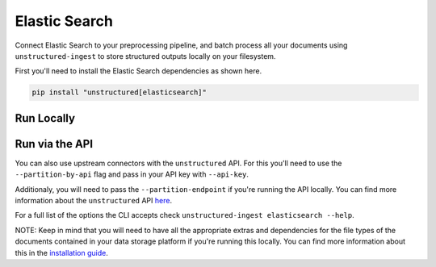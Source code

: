 Elastic Search
==============
Connect Elastic Search to your preprocessing pipeline, and batch process all your documents using ``unstructured-ingest`` to store structured outputs locally on your filesystem. 

First you'll need to install the Elastic Search dependencies as shown here.

.. code:: shell

  pip install "unstructured[elasticsearch]"

Run Locally
-----------

.. tabs::

   .. tab:: Shell

      .. code:: shell

        unstructured-ingest \
          elasticsearch \
          --metadata-exclude filename,file_directory,metadata.data_source.date_processed \
          --url http://localhost:9200 \
          --index-name movies \
          --jq-query '{ethnicity, director, plot}' \
          --structured-output-dir elasticsearch-ingest-output \
          --num-processes 2

   .. tab:: Python

      .. code:: python

        import subprocess

        command = [
          "unstructured-ingest",
          "elasticsearch",
          "--metadata-exclude", "filename,file_directory,metadata.data_source.date_processed",
          "--url", "http://localhost:9200",
          "--index-name", "movies",
          "--jq-query", "{ethnicity, director, plot}",
          "--structured-output-dir", "elasticsearch-ingest-output",
          "--num-processes", "2"
        ]

        # Run the command
        process = subprocess.Popen(command, stdout=subprocess.PIPE)
        output, error = process.communicate()

        # Print output
        if process.returncode == 0:
            print('Command executed successfully. Output:')
            print(output.decode())
        else:
            print('Command failed. Error:')
            print(error.decode())

Run via the API
---------------

You can also use upstream connectors with the ``unstructured`` API. For this you'll need to use the ``--partition-by-api`` flag and pass in your API key with ``--api-key``. 

.. tabs::

   .. tab:: Shell

      .. code:: shell

        unstructured-ingest \
          elasticsearch \
          --metadata-exclude filename,file_directory,metadata.data_source.date_processed \
          --url http://localhost:9200 \
          --index-name movies \
          --jq-query '{ethnicity, director, plot}' \
          --structured-output-dir elasticsearch-ingest-output \
          --num-processes 2
          --partition-by-api \
          --api-key "<UNSTRUCTURED-API-KEY>"

   .. tab:: Python

      .. code:: python

        import subprocess

        command = [
          "unstructured-ingest",
          "elasticsearch",
          "--metadata-exclude", "filename,file_directory,metadata.data_source.date_processed",
          "--url", "http://localhost:9200",
          "--index-name", "movies",
          "--jq-query", "{ethnicity, director, plot}",
          "--structured-output-dir", "elasticsearch-ingest-output",
          "--num-processes", "2",
          "--partition-by-api",
          "--api-key", "<UNSTRUCTURED-API-KEY>",
        ]

        # Run the command
        process = subprocess.Popen(command, stdout=subprocess.PIPE)
        output, error = process.communicate()

        # Print output
        if process.returncode == 0:
            print('Command executed successfully. Output:')
            print(output.decode())
        else:
            print('Command failed. Error:')
            print(error.decode())

Additionaly, you will need to pass the ``--partition-endpoint`` if you're running the API locally. You can find more information about the ``unstructured`` API `here <https://github.com/Unstructured-IO/unstructured-api>`_.

For a full list of the options the CLI accepts check ``unstructured-ingest elasticsearch --help``.

NOTE: Keep in mind that you will need to have all the appropriate extras and dependencies for the file types of the documents contained in your data storage platform if you're running this locally. You can find more information about this in the `installation guide <https://unstructured-io.github.io/unstructured/installing.html>`_.